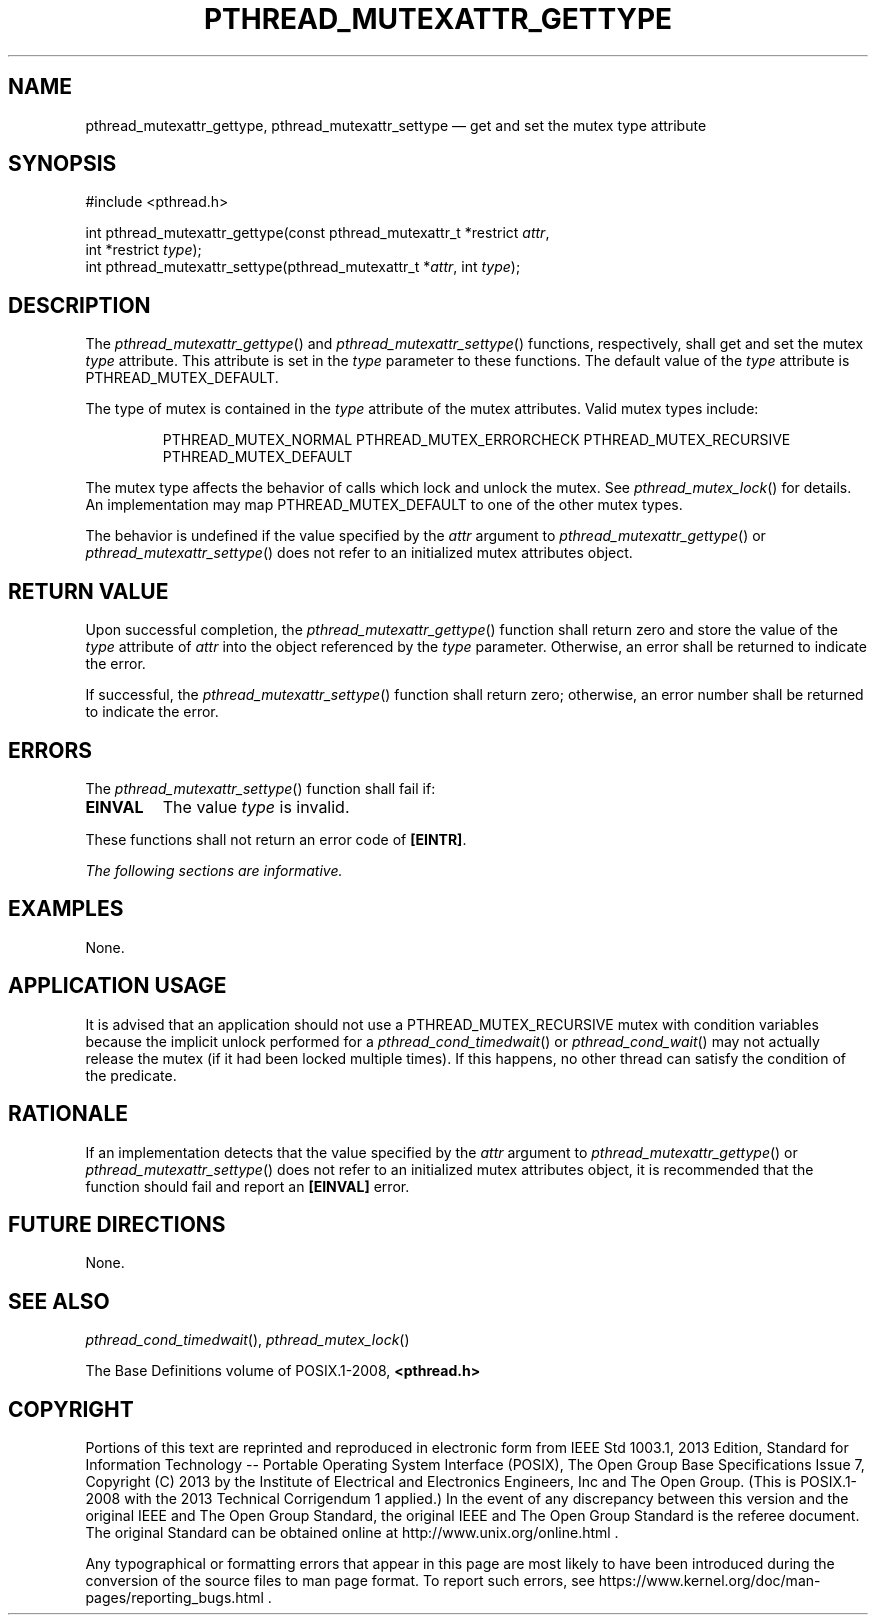 '\" et
.TH PTHREAD_MUTEXATTR_GETTYPE "3" 2013 "IEEE/The Open Group" "POSIX Programmer's Manual"

.SH NAME
pthread_mutexattr_gettype,
pthread_mutexattr_settype
\(em get and set the mutex type attribute
.SH SYNOPSIS
.LP
.nf
#include <pthread.h>
.P
int pthread_mutexattr_gettype(const pthread_mutexattr_t *restrict \fIattr\fP,
    int *restrict \fItype\fP);
int pthread_mutexattr_settype(pthread_mutexattr_t *\fIattr\fP, int \fItype\fP);
.fi
.SH DESCRIPTION
The
\fIpthread_mutexattr_gettype\fR()
and
\fIpthread_mutexattr_settype\fR()
functions, respectively, shall get and set the mutex
.IR type
attribute. This attribute is set in the
.IR type
parameter to these functions. The default value of the
.IR type
attribute is PTHREAD_MUTEX_DEFAULT.
.P
The type of mutex is contained in the
.IR type
attribute of the mutex attributes. Valid mutex types include:
.sp
.RS
PTHREAD_MUTEX_NORMAL
PTHREAD_MUTEX_ERRORCHECK
PTHREAD_MUTEX_RECURSIVE
PTHREAD_MUTEX_DEFAULT
.RE
.P
The mutex type affects the behavior of calls which lock and unlock the
mutex. See
.IR "\fIpthread_mutex_lock\fR\^(\|)"
for details. An implementation may map PTHREAD_MUTEX_DEFAULT to one of
the other mutex types.
.P
The behavior is undefined if the value specified by the
.IR attr
argument to
\fIpthread_mutexattr_gettype\fR()
or
\fIpthread_mutexattr_settype\fR()
does not refer to an initialized mutex attributes object.
.SH "RETURN VALUE"
Upon successful completion, the
\fIpthread_mutexattr_gettype\fR()
function shall return zero and store the value of the
.IR type
attribute of
.IR attr
into the object referenced by the
.IR type
parameter. Otherwise, an error shall be returned to indicate the error.
.P
If successful, the
\fIpthread_mutexattr_settype\fR()
function shall return zero; otherwise, an error number shall be
returned to indicate the error.
.SH ERRORS
The
\fIpthread_mutexattr_settype\fR()
function shall fail if:
.TP
.BR EINVAL
The value
.IR type
is invalid.
.P
These functions shall not return an error code of
.BR [EINTR] .
.LP
.IR "The following sections are informative."
.SH EXAMPLES
None.
.SH "APPLICATION USAGE"
It is advised that an application should not use a
PTHREAD_MUTEX_RECURSIVE mutex with condition variables
because the implicit unlock performed for a
\fIpthread_cond_timedwait\fR()
or
\fIpthread_cond_wait\fR()
may not actually release the mutex (if it had been locked multiple
times). If this happens, no other thread can satisfy the condition of
the predicate.
.SH RATIONALE
If an implementation detects that the value specified by the
.IR attr
argument to
\fIpthread_mutexattr_gettype\fR()
or
\fIpthread_mutexattr_settype\fR()
does not refer to an initialized mutex attributes object, it is
recommended that the function should fail and report an
.BR [EINVAL] 
error.
.SH "FUTURE DIRECTIONS"
None.
.SH "SEE ALSO"
.IR "\fIpthread_cond_timedwait\fR\^(\|)",
.IR "\fIpthread_mutex_lock\fR\^(\|)"
.P
The Base Definitions volume of POSIX.1\(hy2008,
.IR "\fB<pthread.h>\fP"
.SH COPYRIGHT
Portions of this text are reprinted and reproduced in electronic form
from IEEE Std 1003.1, 2013 Edition, Standard for Information Technology
-- Portable Operating System Interface (POSIX), The Open Group Base
Specifications Issue 7, Copyright (C) 2013 by the Institute of
Electrical and Electronics Engineers, Inc and The Open Group.
(This is POSIX.1-2008 with the 2013 Technical Corrigendum 1 applied.) In the
event of any discrepancy between this version and the original IEEE and
The Open Group Standard, the original IEEE and The Open Group Standard
is the referee document. The original Standard can be obtained online at
http://www.unix.org/online.html .

Any typographical or formatting errors that appear
in this page are most likely
to have been introduced during the conversion of the source files to
man page format. To report such errors, see
https://www.kernel.org/doc/man-pages/reporting_bugs.html .
